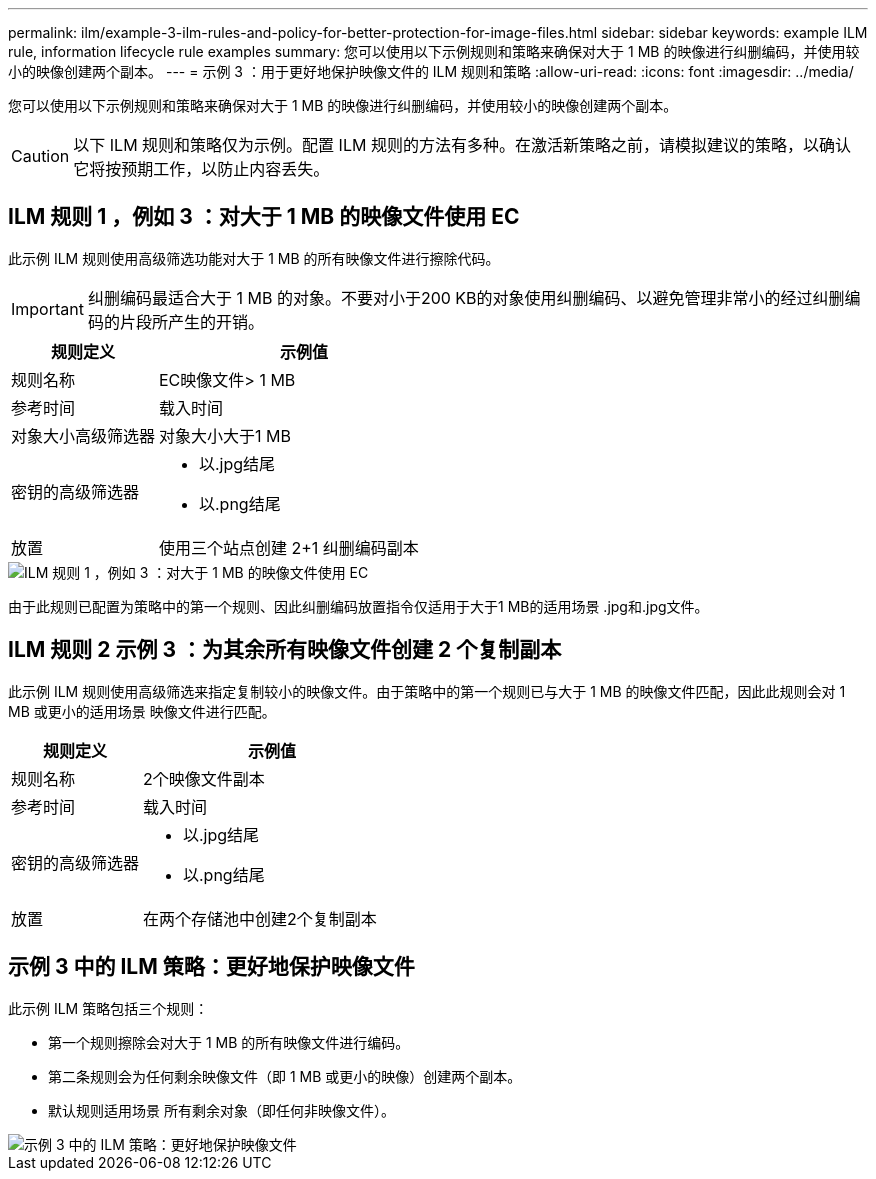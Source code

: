 ---
permalink: ilm/example-3-ilm-rules-and-policy-for-better-protection-for-image-files.html 
sidebar: sidebar 
keywords: example ILM rule, information lifecycle rule examples 
summary: 您可以使用以下示例规则和策略来确保对大于 1 MB 的映像进行纠删编码，并使用较小的映像创建两个副本。 
---
= 示例 3 ：用于更好地保护映像文件的 ILM 规则和策略
:allow-uri-read: 
:icons: font
:imagesdir: ../media/


[role="lead"]
您可以使用以下示例规则和策略来确保对大于 1 MB 的映像进行纠删编码，并使用较小的映像创建两个副本。


CAUTION: 以下 ILM 规则和策略仅为示例。配置 ILM 规则的方法有多种。在激活新策略之前，请模拟建议的策略，以确认它将按预期工作，以防止内容丢失。



== ILM 规则 1 ，例如 3 ：对大于 1 MB 的映像文件使用 EC

此示例 ILM 规则使用高级筛选功能对大于 1 MB 的所有映像文件进行擦除代码。


IMPORTANT: 纠删编码最适合大于 1 MB 的对象。不要对小于200 KB的对象使用纠删编码、以避免管理非常小的经过纠删编码的片段所产生的开销。

[cols="1a,2a"]
|===
| 规则定义 | 示例值 


 a| 
规则名称
 a| 
EC映像文件> 1 MB



 a| 
参考时间
 a| 
载入时间



 a| 
对象大小高级筛选器
 a| 
对象大小大于1 MB



 a| 
密钥的高级筛选器
 a| 
* 以.jpg结尾
* 以.png结尾




 a| 
放置
 a| 
使用三个站点创建 2+1 纠删编码副本

|===
image::../media/policy_3_rule_1_ec_images_adv_filtering.png[ILM 规则 1 ，例如 3 ：对大于 1 MB 的映像文件使用 EC]

由于此规则已配置为策略中的第一个规则、因此纠删编码放置指令仅适用于大于1 MB的适用场景 .jpg和.jpg文件。



== ILM 规则 2 示例 3 ：为其余所有映像文件创建 2 个复制副本

此示例 ILM 规则使用高级筛选来指定复制较小的映像文件。由于策略中的第一个规则已与大于 1 MB 的映像文件匹配，因此此规则会对 1 MB 或更小的适用场景 映像文件进行匹配。

[cols="1a,2a"]
|===
| 规则定义 | 示例值 


 a| 
规则名称
 a| 
2个映像文件副本



 a| 
参考时间
 a| 
载入时间



 a| 
密钥的高级筛选器
 a| 
* 以.jpg结尾
* 以.png结尾




 a| 
放置
 a| 
在两个存储池中创建2个复制副本

|===


== 示例 3 中的 ILM 策略：更好地保护映像文件

此示例 ILM 策略包括三个规则：

* 第一个规则擦除会对大于 1 MB 的所有映像文件进行编码。
* 第二条规则会为任何剩余映像文件（即 1 MB 或更小的映像）创建两个副本。
* 默认规则适用场景 所有剩余对象（即任何非映像文件）。


image::../media/policy_3_configured_policy.png[示例 3 中的 ILM 策略：更好地保护映像文件]
